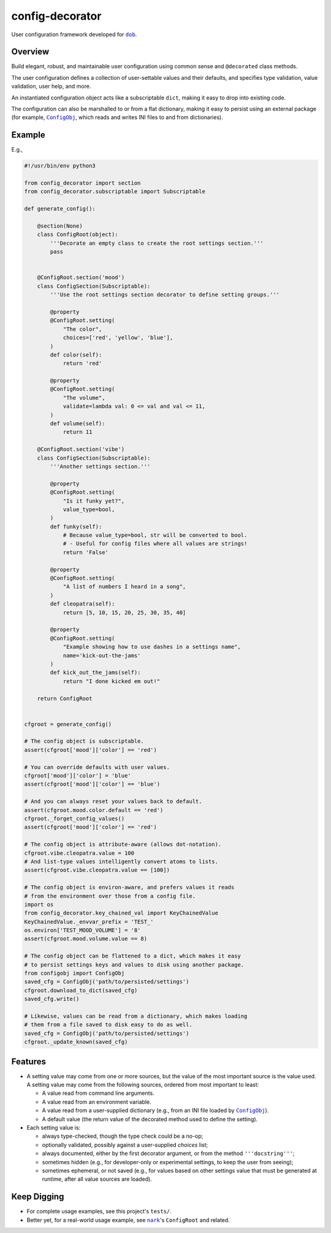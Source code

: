 ################
config-decorator
################

.. image:: https://travis-ci.com/hotoffthehamster/config-decorator.svg?branch=develop
  :target: https://travis-ci.com/hotoffthehamster/config-decorator
  :alt: Build Status

.. image:: https://codecov.io/gh/hotoffthehamster/config-decorator/branch/develop/graph/badge.svg
  :target: https://codecov.io/gh/hotoffthehamster/config-decorator
  :alt: Coverage Status

.. image:: https://readthedocs.org/projects/config-decorator/badge/?version=latest
  :target: https://config-decorator.readthedocs.io/en/latest/
  :alt: Documentation Status

.. image:: https://img.shields.io/github/release/hotoffthehamster/config-decorator.svg?style=flat
  :target: https://github.com/hotoffthehamster/config-decorator/releases
  :alt: GitHub Release Status

.. image:: https://img.shields.io/pypi/v/config-decorator.svg
  :target: https://pypi.org/project/config-decorator/
  :alt: PyPI Release Status

.. image:: https://img.shields.io/github/license/hotoffthehamster/config-decorator.svg?style=flat
  :target: https://github.com/hotoffthehamster/config-decorator/blob/develop/LICENSE
  :alt: License Status

.. |dob| replace:: ``dob``
.. _dob: https://github.com/hotoffthehamster/dob

.. |nark| replace:: ``nark``
.. _nark: https://github.com/hotoffthehamster/nark

.. |config-decorator| replace:: ``config-decorator``
.. _config-decorator: https://github.com/hotoffthehamster/config-decorator

.. |ConfigObj| replace:: ``ConfigObj``
.. _ConfigObj: https://github.com/DiffSK/configobj


User configuration framework developed for |dob|_.

========
Overview
========

Build elegant, robust, and maintainable user configuration
using common sense and ``@decorated`` class methods.

The user configuration defines a collection of user-settable values and
their defaults, and specifies type validation, value validation, user
help, and more.

An instantiated configuration object acts like a subscriptable ``dict``,
making it easy to drop into existing code.

The configuration can also be marshalled to or from a flat dictionary, making
it easy to persist using an external package (for example, |ConfigObj|_,
which reads and writes INI files to and from dictionaries).

=======
Example
=======

E.g.,

.. code-block:: Python

    #!/usr/bin/env python3

    from config_decorator import section
    from config_decorator.subscriptable import Subscriptable

    def generate_config():

        @section(None)
        class ConfigRoot(object):
            '''Decorate an empty class to create the root settings section.'''
            pass


        @ConfigRoot.section('mood')
        class ConfigSection(Subscriptable):
            '''Use the root settings section decorator to define setting groups.'''

            @property
            @ConfigRoot.setting(
                "The color",
                choices=['red', 'yellow', 'blue'],
            )
            def color(self):
                return 'red'

            @property
            @ConfigRoot.setting(
                "The volume",
                validate=lambda val: 0 <= val and val <= 11,
            )
            def volume(self):
                return 11

        @ConfigRoot.section('vibe')
        class ConfigSection(Subscriptable):
            '''Another settings section.'''

            @property
            @ConfigRoot.setting(
                "Is it funky yet?",
                value_type=bool,
            )
            def funky(self):
                # Because value_type=bool, str will be converted to bool.
                # - Useful for config files where all values are strings!
                return 'False'

            @property
            @ConfigRoot.setting(
                "A list of numbers I heard in a song",
            )
            def cleopatra(self):
                return [5, 10, 15, 20, 25, 30, 35, 40]

            @property
            @ConfigRoot.setting(
                "Example showing how to use dashes in a settings name",
                name='kick-out-the-jams'
            )
            def kick_out_the_jams(self):
                return "I done kicked em out!"

        return ConfigRoot


    cfgroot = generate_config()

    # The config object is subscriptable.
    assert(cfgroot['mood']['color'] == 'red')

    # You can override defaults with user values.
    cfgroot['mood']['color'] = 'blue'
    assert(cfgroot['mood']['color'] == 'blue')

    # And you can always reset your values back to default.
    assert(cfgroot.mood.color.default == 'red')
    cfgroot._forget_config_values()
    assert(cfgroot['mood']['color'] == 'red')

    # The config object is attribute-aware (allows dot-notation).
    cfgroot.vibe.cleopatra.value = 100
    # And list-type values intelligently convert atoms to lists.
    assert(cfgroot.vibe.cleopatra.value == [100])

    # The config object is environ-aware, and prefers values it reads
    # from the environment over those from a config file.
    import os
    from config_decorator.key_chained_val import KeyChainedValue
    KeyChainedValue._envvar_prefix = 'TEST_'
    os.environ['TEST_MOOD_VOLUME'] = '8'
    assert(cfgroot.mood.volume.value == 8)

    # The config object can be flattened to a dict, which makes it easy
    # to persist settings keys and values to disk using another package.
    from configobj import ConfigObj
    saved_cfg = ConfigObj('path/to/persisted/settings')
    cfgroot.download_to_dict(saved_cfg)
    saved_cfg.write()

    # Likewise, values can be read from a dictionary, which makes loading
    # them from a file saved to disk easy to do as well.
    saved_cfg = ConfigObj('path/to/persisted/settings')
    cfgroot._update_known(saved_cfg)

========
Features
========

* A setting value may come from one or more sources, but the value of the
  most important source is the value used. A setting value may come from
  the following sources, ordered from most important to least:

  * A value read from command line arguments.

  * A value read from an environment variable.

  * A value read from a user-supplied dictionary (e.g., from an INI file loaded by |ConfigObj|_).

  * A default value (the return value of the decorated method used to define the setting).

* Each setting value is:

  * always type-checked, though the type check could be a no-op;

  * optionally validated, possibly against a user-supplied *choices* list;

  * always documented, either by the first decorator argument, or from the method ``'''docstring'''``;

  * sometimes hidden (e.g., for developer-only or experimental settings, to keep the user from seeing);

  * sometimes ephemeral, or not saved (e.g., for values based on other settings value that must be generated at runtime, after all value sources are loaded).

============
Keep Digging
============

* For complete usage examples, see this project's ``tests/``.

* Better yet, for a real-world usage example, see |nark|_'s ``ConfigRoot`` and related.

